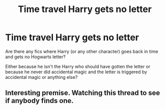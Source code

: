 #+TITLE: Time travel Harry gets no letter

* Time travel Harry gets no letter
:PROPERTIES:
:Author: Karoshi1312
:Score: 30
:DateUnix: 1605723870.0
:DateShort: 2020-Nov-18
:FlairText: Request
:END:
Are there any fics where Harry (or any other character) goes back in time and gets no Hogwarts letter?

Either because he isn't the Harry who should have gotten the letter or because he never did accidental magic and the letter is triggered by accidental magic or anything else?


** Interesting premise. Watching this thread to see if anybody finds one.
:PROPERTIES:
:Author: JennaSayquah
:Score: 5
:DateUnix: 1605729335.0
:DateShort: 2020-Nov-18
:END:
